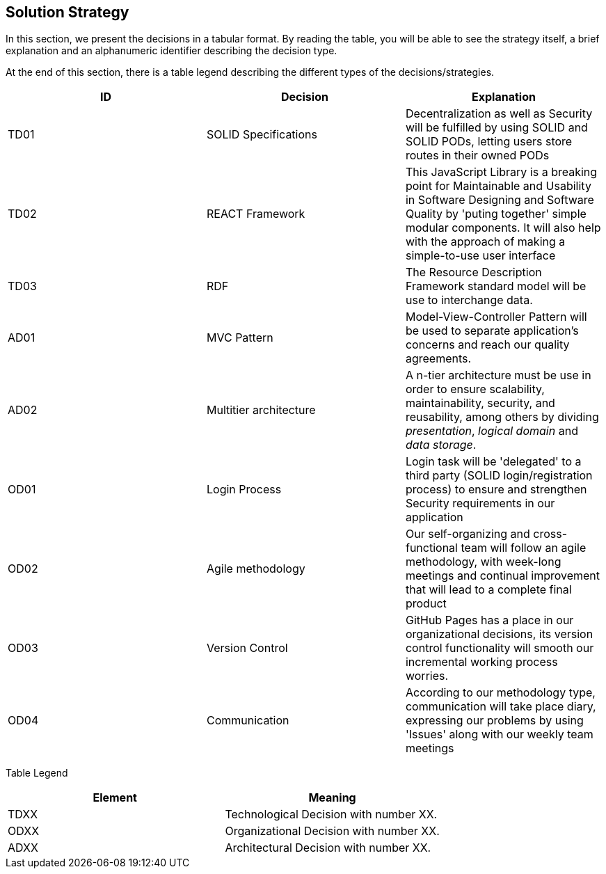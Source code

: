 [[section-solution-strategy]]
== Solution Strategy


[role="arc42help"]
****
In this section, we present the decisions in a tabular format. By reading the table, you will be able to see the strategy itself, a brief explanation and an alphanumeric identifier describing the decision type.

At the end of this section, there is a table legend describing the different types of the decisions/strategies.

[%header,cols=3*] 
|===
|ID
|Decision
|Explanation

|TD01
|SOLID Specifications
|Decentralization as well as Security will be fulfilled by using SOLID and SOLID PODs, letting users store routes in their owned PODs

|TD02
|REACT Framework
|This JavaScript Library is a breaking point for Maintainable and Usability in Software Designing and Software Quality by 'puting together' simple modular components. It will also help with the approach of making a simple-to-use user interface

|TD03
|RDF
|The Resource Description Framework standard model will be use to interchange data.

|AD01
|MVC Pattern
|Model-View-Controller Pattern will be used to separate application's concerns and reach our quality agreements.

|AD02
|Multitier architecture
|A n-tier architecture must be use in order to ensure scalability, maintainability, security, and reusability, among others by dividing _presentation_, _logical domain_ and _data storage_.  

|OD01
|Login Process
|Login task will be 'delegated' to a third party (SOLID login/registration process) to ensure and strengthen Security requirements in our application

|OD02
|Agile methodology
|Our self-organizing and cross-functional team will follow an agile methodology, with week-long meetings and continual improvement that will lead to a complete final product

|OD03
|Version Control
|GitHub Pages has a place in our organizational decisions, its version control functionality will smooth our incremental working process worries.

|OD04
|Communication
|According to our methodology type, communication will take place diary, expressing our problems by using 'Issues' along with our weekly team meetings

|===


Table Legend
[%header,cols=2*] 
|===

|Element
|Meaning

|TDXX
|Technological Decision with number XX.

|ODXX
|Organizational Decision with number XX.

|ADXX
|Architectural Decision with number XX.

|===
****
